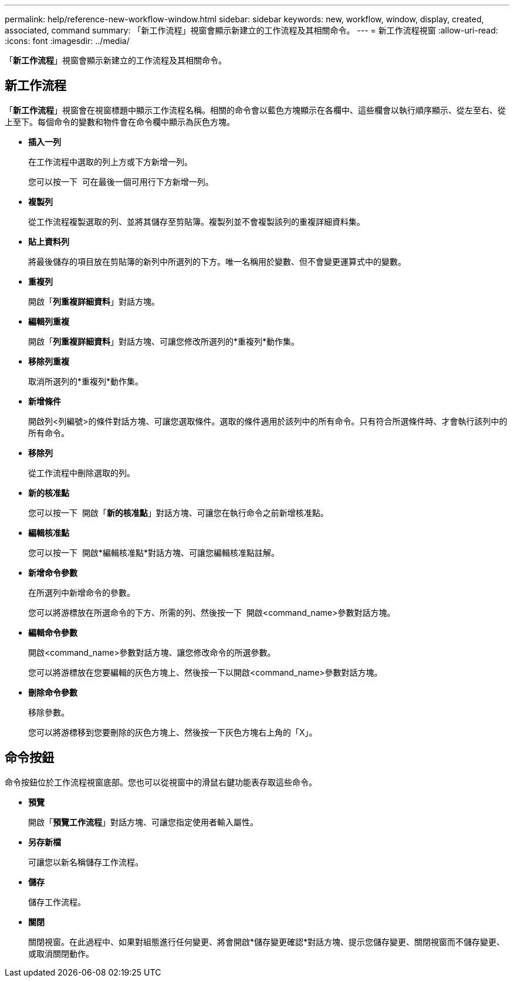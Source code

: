 ---
permalink: help/reference-new-workflow-window.html 
sidebar: sidebar 
keywords: new, workflow, window, display, created, associated, command 
summary: 「新工作流程」視窗會顯示新建立的工作流程及其相關命令。 
---
= 新工作流程視窗
:allow-uri-read: 
:icons: font
:imagesdir: ../media/


[role="lead"]
「*新工作流程*」視窗會顯示新建立的工作流程及其相關命令。



== 新工作流程

「*新工作流程*」視窗會在視窗標題中顯示工作流程名稱。相關的命令會以藍色方塊顯示在各欄中、這些欄會以執行順序顯示、從左至右、從上至下。每個命令的變數和物件會在命令欄中顯示為灰色方塊。

* *插入一列*
+
在工作流程中選取的列上方或下方新增一列。

+
您可以按一下 image:../media/add_row2_wfa_icon.gif[""] 可在最後一個可用行下方新增一列。

* *複製列*
+
從工作流程複製選取的列、並將其儲存至剪貼簿。複製列並不會複製該列的重複詳細資料集。

* *貼上資料列*
+
將最後儲存的項目放在剪貼簿的新列中所選列的下方。唯一名稱用於變數、但不會變更運算式中的變數。

* *重複列*
+
開啟「*列重複詳細資料*」對話方塊。

* *編輯列重複*
+
開啟「*列重複詳細資料*」對話方塊、可讓您修改所選列的*重複列*動作集。

* *移除列重複*
+
取消所選列的*重複列*動作集。

* *新增條件*
+
開啟列<列編號>的條件對話方塊、可讓您選取條件。選取的條件適用於該列中的所有命令。只有符合所選條件時、才會執行該列中的所有命令。

* *移除列*
+
從工作流程中刪除選取的列。

* *新的核准點*
+
您可以按一下 image:../media/approval_point_disabled.gif[""] 開啟「*新的核准點*」對話方塊、可讓您在執行命令之前新增核准點。

* *編輯核准點*
+
您可以按一下 image:../media/approval_point_enabled.gif[""] 開啟*編輯核准點*對話方塊、可讓您編輯核准點註解。

* *新增命令參數*
+
在所選列中新增命令的參數。

+
您可以將游標放在所選命令的下方、所需的列、然後按一下 image:../media/add_object_wfa_icon.gif[""] 開啟<command_name>參數對話方塊。

* *編輯命令參數*
+
開啟<command_name>參數對話方塊、讓您修改命令的所選參數。

+
您可以將游標放在您要編輯的灰色方塊上、然後按一下以開啟<command_name>參數對話方塊。

* *刪除命令參數*
+
移除參數。

+
您可以將游標移到您要刪除的灰色方塊上、然後按一下灰色方塊右上角的「X」。





== 命令按鈕

命令按鈕位於工作流程視窗底部。您也可以從視窗中的滑鼠右鍵功能表存取這些命令。

* *預覽*
+
開啟「*預覽工作流程*」對話方塊、可讓您指定使用者輸入屬性。

* *另存新檔*
+
可讓您以新名稱儲存工作流程。

* *儲存*
+
儲存工作流程。

* *關閉*
+
關閉視窗。在此過程中、如果對組態進行任何變更、將會開啟*儲存變更確認*對話方塊、提示您儲存變更、關閉視窗而不儲存變更、或取消關閉動作。


